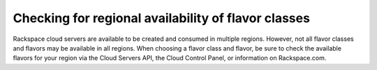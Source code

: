 .. _check_region_flavor_class:

^^^^^^^^^^^^^^^^^^^^^^^^^^^^^^^^^^^^^^^^^^^^^^^^^^^^
Checking for regional availability of flavor classes
^^^^^^^^^^^^^^^^^^^^^^^^^^^^^^^^^^^^^^^^^^^^^^^^^^^^
Rackspace cloud servers are available to be created and consumed in
multiple regions. However, not all flavor classes and flavors may be
available in all regions. When choosing a flavor class and flavor, be
sure to check the available flavors for your region via the Cloud
Servers API, the Cloud Control Panel, or information on Rackspace.com.
